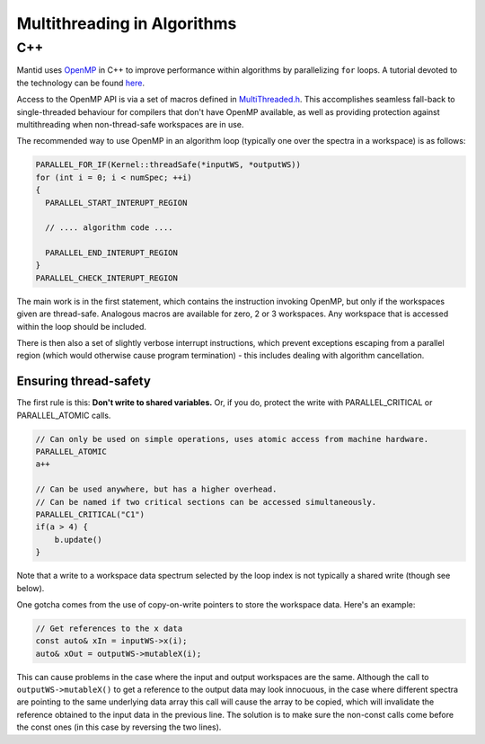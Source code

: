 ============================
Multithreading in Algorithms
============================

C++
---

Mantid uses `OpenMP <http://openmp.org/wp/about-openmp/>`__ in C++ to improve
performance within algorithms by parallelizing ``for`` loops. A tutorial
devoted to the technology can be found `here <https://hpc-tutorials.llnl.gov/openmp/>`__.

Access to the OpenMP API is via a set of macros defined in
`MultiThreaded.h <https://github.com/mantidproject/mantid/blob/main/Framework/Kernel/inc/MantidKernel/MultiThreaded.h>`__.
This accomplishes seamless fall-back to single-threaded behaviour for
compilers that don't have OpenMP available, as well as providing
protection against multithreading when non-thread-safe workspaces are in use.

The recommended way to use OpenMP in an algorithm loop (typically
one over the spectra in a workspace) is as follows:

.. code:: cpp

     PARALLEL_FOR_IF(Kernel::threadSafe(*inputWS, *outputWS))
     for (int i = 0; i < numSpec; ++i)
     {
       PARALLEL_START_INTERUPT_REGION

       // .... algorithm code ....

       PARALLEL_END_INTERUPT_REGION
     }
     PARALLEL_CHECK_INTERUPT_REGION


The main work is in the first statement, which contains the
instruction invoking OpenMP, but only if the workspaces given are
thread-safe. Analogous macros are available for zero, 2 or 3 workspaces.
Any workspace that is accessed within the loop should be included.

There is then also a set of slightly verbose interrupt instructions, which
prevent exceptions escaping from a parallel region (which would
otherwise cause program termination) - this includes dealing with
algorithm cancellation.

Ensuring thread-safety
######################

The first rule is this: **Don't write to shared variables.** Or, if you
do, protect the write with PARALLEL\_CRITICAL or PARALLEL\_ATOMIC calls.

.. code:: cpp

     // Can only be used on simple operations, uses atomic access from machine hardware.
     PARALLEL_ATOMIC
     a++

     // Can be used anywhere, but has a higher overhead.
     // Can be named if two critical sections can be accessed simultaneously.
     PARALLEL_CRITICAL("C1")
     if(a > 4) {
         b.update()
     }

Note that a write to a workspace data spectrum selected by the loop
index is not typically a shared write (though see below).

One gotcha comes from the use of copy-on-write pointers to store the
workspace data. Here's an example:

.. code:: cpp

   // Get references to the x data
   const auto& xIn = inputWS->x(i);
   auto& xOut = outputWS->mutableX(i);

This can cause problems in the case where the input and output
workspaces are the same. Although the call to ``outputWS->mutableX()`` to get a
reference to the output data may look innocuous, in the case where
different spectra are pointing to the same underlying data array this
call will cause the array to be copied, which will invalidate the
reference obtained to the input data in the previous line. The solution
is to make sure the non-const calls come before the const ones (in this
case by reversing the two lines).
